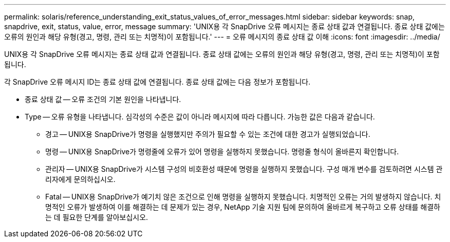 ---
permalink: solaris/reference_understanding_exit_status_values_of_error_messages.html 
sidebar: sidebar 
keywords: snap, snapdrive, exit, status, value, error, message 
summary: 'UNIX용 각 SnapDrive 오류 메시지는 종료 상태 값과 연결됩니다. 종료 상태 값에는 오류의 원인과 해당 유형(경고, 명령, 관리 또는 치명적)이 포함됩니다.' 
---
= 오류 메시지의 종료 상태 값 이해
:icons: font
:imagesdir: ../media/


[role="lead"]
UNIX용 각 SnapDrive 오류 메시지는 종료 상태 값과 연결됩니다. 종료 상태 값에는 오류의 원인과 해당 유형(경고, 명령, 관리 또는 치명적)이 포함됩니다.

각 SnapDrive 오류 메시지 ID는 종료 상태 값에 연결됩니다. 종료 상태 값에는 다음 정보가 포함됩니다.

* 종료 상태 값 -- 오류 조건의 기본 원인을 나타냅니다.
* Type -- 오류 유형을 나타냅니다. 심각성의 수준은 값이 아니라 메시지에 따라 다릅니다. 가능한 값은 다음과 같습니다.
+
** 경고 -- UNIX용 SnapDrive가 명령을 실행했지만 주의가 필요할 수 있는 조건에 대한 경고가 실행되었습니다.
** 명령 -- UNIX용 SnapDrive가 명령줄에 오류가 있어 명령을 실행하지 못했습니다. 명령줄 형식이 올바른지 확인합니다.
** 관리자 -- UNIX용 SnapDrive가 시스템 구성의 비호환성 때문에 명령을 실행하지 못했습니다. 구성 매개 변수를 검토하려면 시스템 관리자에게 문의하십시오.
** Fatal -- UNIX용 SnapDrive가 예기치 않은 조건으로 인해 명령을 실행하지 못했습니다. 치명적인 오류는 거의 발생하지 않습니다. 치명적인 오류가 발생하여 이를 해결하는 데 문제가 있는 경우, NetApp 기술 지원 팀에 문의하여 올바르게 복구하고 오류 상태를 해결하는 데 필요한 단계를 알아보십시오.



